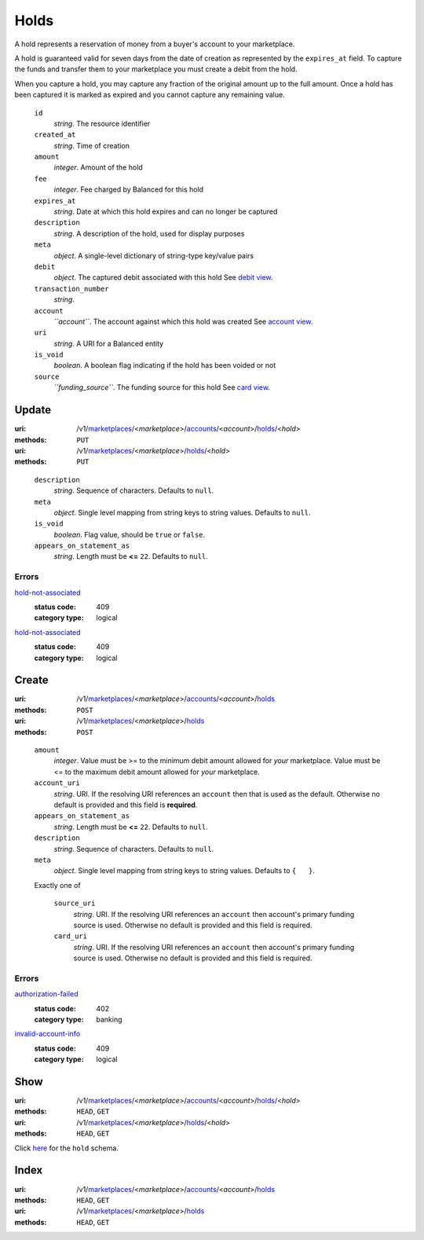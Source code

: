 =====
Holds
=====

A hold represents a reservation of money from a buyer's account to your
marketplace.

A hold is guaranteed valid for seven days from the date of creation as
represented by the ``expires_at`` field. To capture the funds and
transfer them to your marketplace you must create a debit from the
hold.

When you capture a hold, you may capture any fraction of the original
amount up to the full amount. Once a hold has been captured it is
marked as expired and you cannot capture any remaining value.

.. _hold-view:

    ``id``
        *string*. The resource identifier

    ``created_at``
        *string*. Time of creation

    ``amount``
        *integer*. Amount of the hold

    ``fee``
        *integer*. Fee charged by Balanced for this hold

    ``expires_at``
        *string*. Date at which this hold expires and can no longer be captured

    ``description``
        *string*. A description of the hold, used for display purposes

    ``meta``
        *object*. A single-level dictionary of string-type key/value pairs

    ``debit``
        *object*. The captured debit associated with this hold
        See `debit view
        <./debits.rst#debit-view>`_.

    ``transaction_number``
        *string*. 
    ``account``
        *``account``*. The account against which this hold was created
        See `account view
        <./accounts.rst#account-view>`_.

    ``uri``
        *string*. A URI for a Balanced entity

    ``is_void``
        *boolean*. A boolean flag indicating if the hold has been voided or not

    ``source``
        *``funding_source``*. The funding source for this hold
        See `card view
        <./cards.rst#card-view>`_.



Update
======

:uri: /v1/`marketplaces <./marketplaces.rst>`_/<*marketplace*>/`accounts <./accounts.rst>`_/<*account*>/`holds <./holds.rst>`_/<*hold*>
:methods: ``PUT``
:uri: /v1/`marketplaces <./marketplaces.rst>`_/<*marketplace*>/`holds <./holds.rst>`_/<*hold*>
:methods: ``PUT``

.. _hold-update-form:

    ``description``
        *string*. Sequence of characters.
        Defaults to ``null``.

    ``meta``
        *object*. Single level mapping from string keys to string values.
        Defaults to ``null``.

    ``is_void``
        *boolean*. Flag value, should be ``true`` or ``false``.

    ``appears_on_statement_as``
        *string*. Length must be **<=** ``22``.
        Defaults to ``null``.

.. _hold-update-errors:

Errors
------

`hold-not-associated <'../errors.rst'#hold-not-associated>`_
    :status code: 409
    :category type: logical

`hold-not-associated <'../errors.rst'#hold-not-associated>`_
    :status code: 409
    :category type: logical



Create
======

:uri: /v1/`marketplaces <./marketplaces.rst>`_/<*marketplace*>/`accounts <./accounts.rst>`_/<*account*>/`holds <./holds.rst>`_
:methods: ``POST``
:uri: /v1/`marketplaces <./marketplaces.rst>`_/<*marketplace*>/`holds <./holds.rst>`_
:methods: ``POST``

.. _hold-create-form:

    ``amount``
        *integer*. Value must be >= to the minimum debit amount allowed for *your*
        marketplace. Value must be <= to the maximum debit amount allowed for *your*
        marketplace.

    ``account_uri``
        *string*. URI.
        If the resolving URI references an ``account`` then that is used as the
        default. Otherwise no default is provided and this field is
        **required**.

    ``appears_on_statement_as``
        *string*. Length must be **<=** ``22``.
        Defaults to ``null``.

    ``description``
        *string*. Sequence of characters.
        Defaults to ``null``.

    ``meta``
        *object*. Single level mapping from string keys to string values.
        Defaults to ``{   }``.

    Exactly one of

        ``source_uri``
            *string*. URI.
            If the resolving URI references an ``account`` then account's primary
            funding source  is used. Otherwise no default is provided and this
            field is required.

        ``card_uri``
            *string*. URI.
            If the resolving URI references an ``account`` then account's primary
            funding source  is used. Otherwise no default is provided and this
            field is required.

.. _hold-create-errors:

Errors
------

`authorization-failed <'../errors.rst'#authorization-failed>`_
    :status code: 402
    :category type: banking

`invalid-account-info <'../errors.rst'#invalid-account-info>`_
    :status code: 409
    :category type: logical



Show
====

:uri: /v1/`marketplaces <./marketplaces.rst>`_/<*marketplace*>/`accounts <./accounts.rst>`_/<*account*>/`holds <./holds.rst>`_/<*hold*>
:methods: ``HEAD``, ``GET``
:uri: /v1/`marketplaces <./marketplaces.rst>`_/<*marketplace*>/`holds <./holds.rst>`_/<*hold*>
:methods: ``HEAD``, ``GET``

Click `here <./holds.rst#hold-view>`_ for the ``hold`` schema.


Index
=====

:uri: /v1/`marketplaces <./marketplaces.rst>`_/<*marketplace*>/`accounts <./accounts.rst>`_/<*account*>/`holds <./holds.rst>`_
:methods: ``HEAD``, ``GET``
:uri: /v1/`marketplaces <./marketplaces.rst>`_/<*marketplace*>/`holds <./holds.rst>`_
:methods: ``HEAD``, ``GET``




